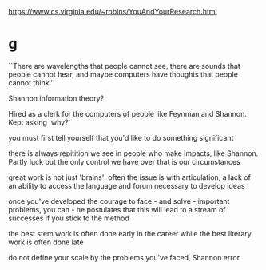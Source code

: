 https://www.cs.virginia.edu/~robins/YouAndYourResearch.html

* g

``There are wavelengths that people cannot see, there are sounds that people cannot hear, and maybe computers have thoughts that people cannot think.''

Shannon information theory?

Hired as a clerk for the computers of people like Feynman and Shannon. Kept asking 'why?'


you must first tell yourself that you'd like to do something significant

there is always repitition we see in people who make impacts, like Shannon. Partly luck but the only control we have over that is our circumstances

great work is not just 'brains'; often the issue is with articulation, a lack of an ability to access the language and forum necessary to develop ideas

once you've developed the courage to face - and solve - important problems, you can - he postulates that this will lead to a stream of successes if you stick to the method

the best stem work is often done early in the career while the best literary work is often done late

do not define your scale by the problems you've faced, Shannon error


